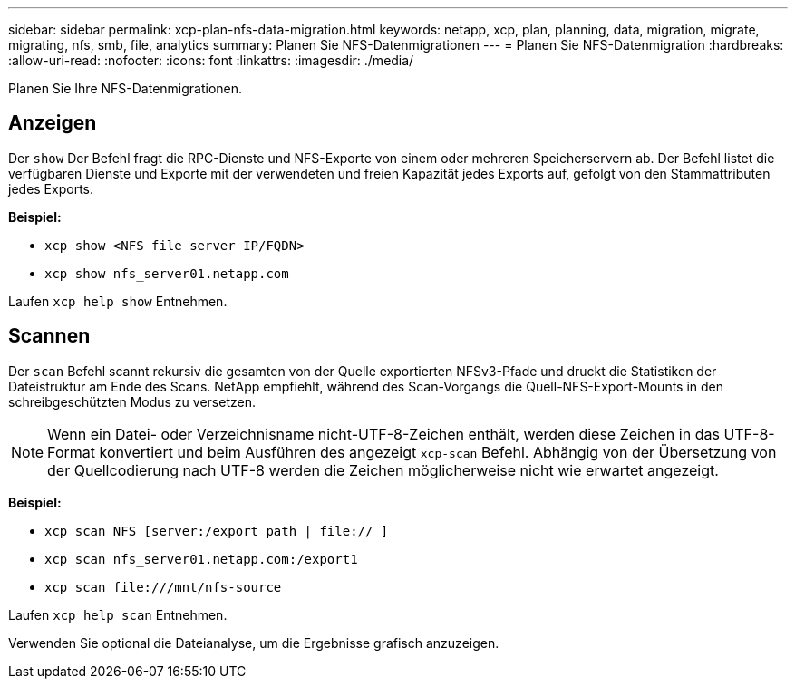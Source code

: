 ---
sidebar: sidebar 
permalink: xcp-plan-nfs-data-migration.html 
keywords: netapp, xcp, plan, planning, data, migration, migrate, migrating, nfs, smb, file, analytics 
summary: Planen Sie NFS-Datenmigrationen 
---
= Planen Sie NFS-Datenmigration
:hardbreaks:
:allow-uri-read: 
:nofooter: 
:icons: font
:linkattrs: 
:imagesdir: ./media/


[role="lead"]
Planen Sie Ihre NFS-Datenmigrationen.



== Anzeigen

Der `show` Der Befehl fragt die RPC-Dienste und NFS-Exporte von einem oder mehreren Speicherservern ab. Der Befehl listet die verfügbaren Dienste und Exporte mit der verwendeten und freien Kapazität jedes Exports auf, gefolgt von den Stammattributen jedes Exports.

*Beispiel:*

* `xcp show <NFS file server IP/FQDN>`
* `xcp show nfs_server01.netapp.com`


Laufen `xcp help show` Entnehmen.



== Scannen

Der `scan` Befehl scannt rekursiv die gesamten von der Quelle exportierten NFSv3-Pfade und druckt die Statistiken der Dateistruktur am Ende des Scans. NetApp empfiehlt, während des Scan-Vorgangs die Quell-NFS-Export-Mounts in den schreibgeschützten Modus zu versetzen.


NOTE: Wenn ein Datei- oder Verzeichnisname nicht-UTF-8-Zeichen enthält, werden diese Zeichen in das UTF-8-Format konvertiert und beim Ausführen des angezeigt `xcp-scan` Befehl. Abhängig von der Übersetzung von der Quellcodierung nach UTF-8 werden die Zeichen möglicherweise nicht wie erwartet angezeigt.

*Beispiel:*

* `xcp scan NFS [server:/export path | file:// ]`
* `xcp scan nfs_server01.netapp.com:/export1`
* `xcp scan \file:///mnt/nfs-source`


Laufen `xcp help scan` Entnehmen.

Verwenden Sie optional die Dateianalyse, um die Ergebnisse grafisch anzuzeigen.
